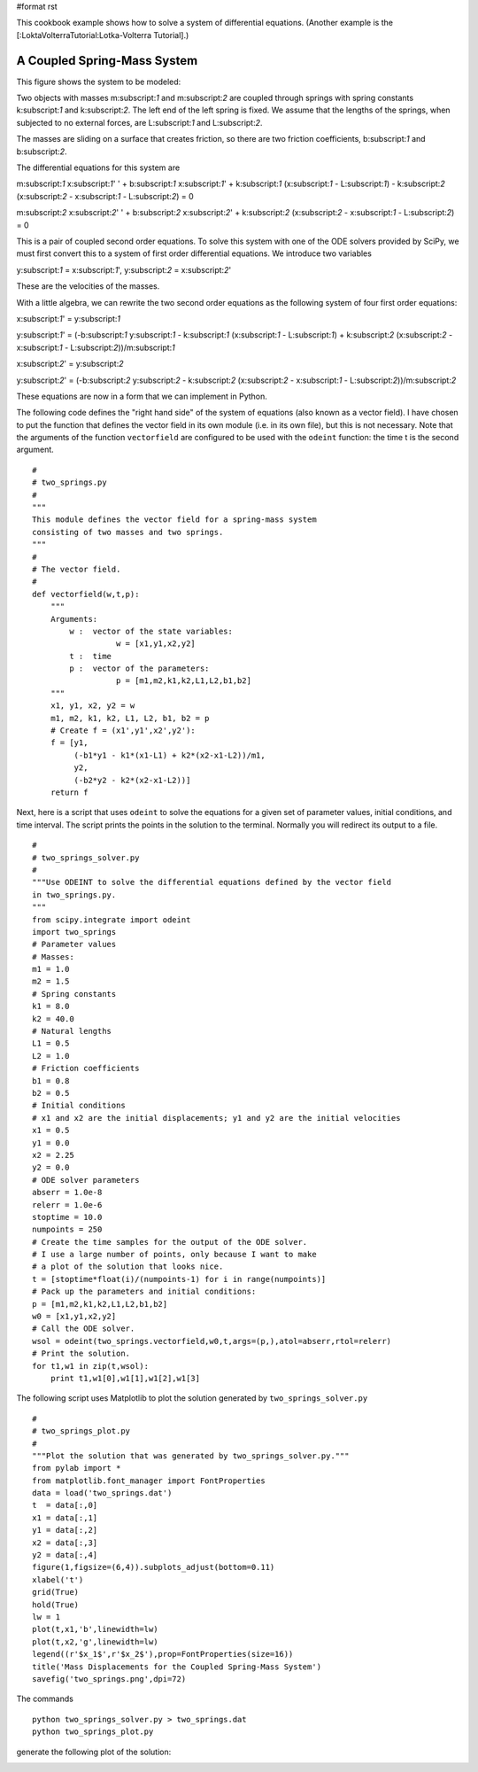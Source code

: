#format rst

This cookbook example shows how to solve a system of differential equations. (Another example is the [:LoktaVolterraTutorial:Lotka-Volterra Tutorial].)

A Coupled Spring-Mass System
----------------------------

This figure shows the system to be modeled:


.. image:: images/Cookbook/CoupledSpringMassSystem/two_springs_diagram.png

Two objects with masses m:subscript:`1` and m:subscript:`2` are coupled through springs with spring constants k:subscript:`1` and k:subscript:`2`.  The left end of the left spring is fixed.  We assume that the lengths of the springs, when subjected to no external forces, are L:subscript:`1` and L:subscript:`2`.

The masses are sliding on a surface that creates friction, so there are two friction coefficients, b:subscript:`1` and b:subscript:`2`.

The differential equations for this system are

m:subscript:`1` x:subscript:`1`' ' + b:subscript:`1` x:subscript:`1`' + k:subscript:`1` (x:subscript:`1` - L:subscript:`1`) - k:subscript:`2` (x:subscript:`2` - x:subscript:`1` - L:subscript:`2`) = 0

m:subscript:`2` x:subscript:`2`' ' + b:subscript:`2` x:subscript:`2`' + k:subscript:`2` (x:subscript:`2` - x:subscript:`1` - L:subscript:`2`) = 0

This is a pair of coupled second order equations. To solve this system with one of the ODE solvers provided by SciPy, we must first convert this to a system of first order differential equations.  We introduce two variables

y:subscript:`1` = x:subscript:`1`',  y:subscript:`2` = x:subscript:`2`'

These are the velocities of the masses.

With a little algebra, we can rewrite the two second order equations as the following system of four first order equations:

x:subscript:`1`' = y:subscript:`1`

y:subscript:`1`' = (-b:subscript:`1` y:subscript:`1` - k:subscript:`1` (x:subscript:`1` - L:subscript:`1`) + k:subscript:`2` (x:subscript:`2` - x:subscript:`1` - L:subscript:`2`))/m:subscript:`1`

x:subscript:`2`' = y:subscript:`2`

y:subscript:`2`' = (-b:subscript:`2` y:subscript:`2` - k:subscript:`2` (x:subscript:`2` - x:subscript:`1` - L:subscript:`2`))/m:subscript:`2`

These equations are now in a form that we can implement in Python.

The following code defines the "right hand side" of the system of equations (also known as a vector field).  I have chosen to put the function that defines the vector field in its own module (i.e. in its own file), but this is not necessary. Note that the arguments of the function ``vectorfield`` are configured to be used with the ``odeint`` function: the time t is the second argument.

::

   #
   # two_springs.py
   #
   """
   This module defines the vector field for a spring-mass system
   consisting of two masses and two springs.
   """
   #
   # The vector field.
   #
   def vectorfield(w,t,p):
       """
       Arguments:
           w :  vector of the state variables:
                     w = [x1,y1,x2,y2]
           t :  time
           p :  vector of the parameters:
                     p = [m1,m2,k1,k2,L1,L2,b1,b2]
       """
       x1, y1, x2, y2 = w
       m1, m2, k1, k2, L1, L2, b1, b2 = p
       # Create f = (x1',y1',x2',y2'):
       f = [y1,
            (-b1*y1 - k1*(x1-L1) + k2*(x2-x1-L2))/m1,
            y2,
            (-b2*y2 - k2*(x2-x1-L2))]
       return f



Next, here is a script that uses ``odeint`` to solve the equations for a given set of parameter values, initial conditions, and time interval.  The script prints the points in the solution to the terminal.  Normally you will redirect its output to a file.

::

   #
   # two_springs_solver.py
   #
   """Use ODEINT to solve the differential equations defined by the vector field
   in two_springs.py.
   """
   from scipy.integrate import odeint
   import two_springs
   # Parameter values
   # Masses:
   m1 = 1.0
   m2 = 1.5
   # Spring constants
   k1 = 8.0
   k2 = 40.0
   # Natural lengths
   L1 = 0.5
   L2 = 1.0
   # Friction coefficients
   b1 = 0.8
   b2 = 0.5
   # Initial conditions
   # x1 and x2 are the initial displacements; y1 and y2 are the initial velocities
   x1 = 0.5
   y1 = 0.0
   x2 = 2.25
   y2 = 0.0
   # ODE solver parameters
   abserr = 1.0e-8
   relerr = 1.0e-6
   stoptime = 10.0
   numpoints = 250
   # Create the time samples for the output of the ODE solver.
   # I use a large number of points, only because I want to make
   # a plot of the solution that looks nice.
   t = [stoptime*float(i)/(numpoints-1) for i in range(numpoints)]
   # Pack up the parameters and initial conditions:
   p = [m1,m2,k1,k2,L1,L2,b1,b2]
   w0 = [x1,y1,x2,y2]
   # Call the ODE solver.
   wsol = odeint(two_springs.vectorfield,w0,t,args=(p,),atol=abserr,rtol=relerr)
   # Print the solution.
   for t1,w1 in zip(t,wsol):
       print t1,w1[0],w1[1],w1[2],w1[3]



The following script uses Matplotlib to plot the solution generated by ``two_springs_solver.py``

::

   #
   # two_springs_plot.py
   #
   """Plot the solution that was generated by two_springs_solver.py."""
   from pylab import *
   from matplotlib.font_manager import FontProperties
   data = load('two_springs.dat')
   t  = data[:,0]
   x1 = data[:,1]
   y1 = data[:,2]
   x2 = data[:,3]
   y2 = data[:,4]
   figure(1,figsize=(6,4)).subplots_adjust(bottom=0.11)
   xlabel('t')
   grid(True)
   hold(True)
   lw = 1
   plot(t,x1,'b',linewidth=lw)
   plot(t,x2,'g',linewidth=lw)
   legend((r'$x_1$',r'$x_2$'),prop=FontProperties(size=16))
   title('Mass Displacements for the Coupled Spring-Mass System')
   savefig('two_springs.png',dpi=72)

The commands

::

   python two_springs_solver.py > two_springs.dat
   python two_springs_plot.py

generate the following plot of the solution:


.. image:: images/Cookbook/CoupledSpringMassSystem/two_springs.png

